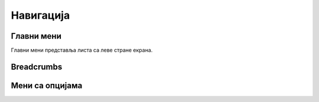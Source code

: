 .. _navigacija:

**********
Навигација
**********

Главни мени
===========
Главни мени представља листа са леве стране екрана.

Breadcrumbs
===========


Мени са опцијама
================